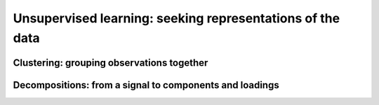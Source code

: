 ============================================================
Unsupervised learning: seeking representations of the data
============================================================

Clustering: grouping observations together
============================================

Decompositions: from a signal to components and loadings
===========================================================

